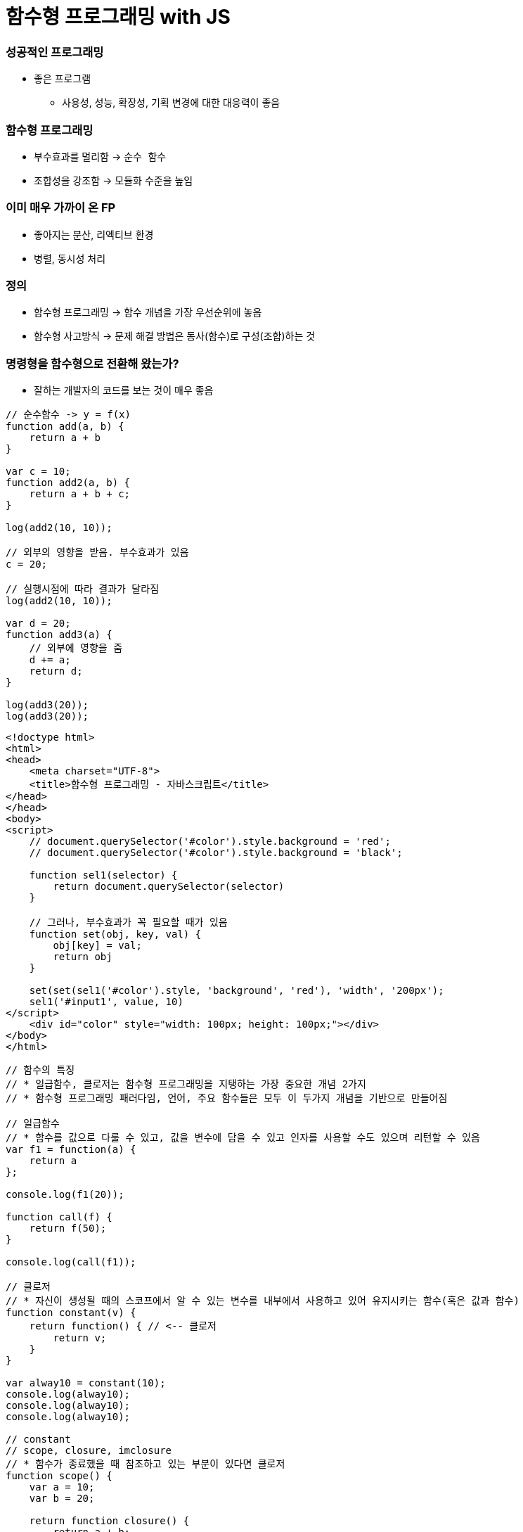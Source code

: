 = 함수형 프로그래밍 with JS

=== 성공적인 프로그래밍
* 좋은 프로그램 
** 사용성, 성능, 확장성, 기획 변경에 대한 대응력이 좋음

=== 함수형 프로그래밍 
* 부수효과를 멀리함 -> `순수 함수`
* 조합성을 강조함 -> 모듈화 수준을 높임

=== 이미 매우 가까이 온 FP
* 좋아지는 분산, 리엑티브 환경
* 병렬, 동시성 처리

=== 정의
* 함수형 프로그래밍 -> 함수 개념을 가장 우선순위에 놓음
* 함수형 사고방식 -> 문제 해결 방법은 동사(함수)로 구성(조합)하는 것

=== 명령형을 함수형으로 전환해 왔는가?
* 잘하는 개발자의 코드를 보는 것이 매우 좋음

[source, js]
----
// 순수함수 -> y = f(x)
function add(a, b) {
    return a + b
}

var c = 10;
function add2(a, b) {
    return a + b + c;
}

log(add2(10, 10));

// 외부의 영향을 받음. 부수효과가 있음
c = 20; 

// 실행시점에 따라 결과가 달라짐
log(add2(10, 10));  

var d = 20;
function add3(a) {
    // 외부에 영향을 줌
    d += a; 
    return d;
}

log(add3(20));
log(add3(20));
----

[source, html]
----
<!doctype html>
<html>
<head>
    <meta charset="UTF-8">
    <title>함수형 프로그래밍 - 자바스크립트</title>
</head>
</head>
<body>
<script>
    // document.querySelector('#color').style.background = 'red';
    // document.querySelector('#color').style.background = 'black';

    function sel1(selector) {
        return document.querySelector(selector)
    }

    // 그러나, 부수효과가 꼭 필요할 때가 있음
    function set(obj, key, val) {
        obj[key] = val;
        return obj
    }

    set(set(sel1('#color').style, 'background', 'red'), 'width', '200px');
    sel1('#input1', value, 10)
</script>
    <div id="color" style="width: 100px; height: 100px;"></div>
</body>
</html>
----

[source, js]
----
// 함수의 특징
// * 일급함수, 클로저는 함수형 프로그래밍을 지탱하는 가장 중요한 개념 2가지
// * 함수형 프로그래밍 패러다임, 언어, 주요 함수들은 모두 이 두가지 개념을 기반으로 만들어짐

// 일급함수 
// * 함수를 값으로 다룰 수 있고, 값을 변수에 담을 수 있고 인자를 사용할 수도 있으며 리턴할 수 있음
var f1 = function(a) {
    return a
};

console.log(f1(20));

function call(f) {
    return f(50);
}

console.log(call(f1));

// 클로저
// * 자신이 생성될 때의 스코프에서 알 수 있는 변수를 내부에서 사용하고 있어 유지시키는 함수(혹은 값과 함수)
function constant(v) {
    return function() { // <-- 클로저
        return v;
    }
}

var alway10 = constant(10);
console.log(alway10);
console.log(alway10);
console.log(alway10);

// constant
// scope, closure, imclosure
// * 함수가 종료했을 때 참조하고 있는 부분이 있다면 클로저
function scope() {
    var a = 10;
    var b = 20; 
    
    return function closure() {
        return a + b;
    }
}

// imcloseure가 담기는 순간 closure임
var imclosure = scope();

// 변수에 안 담기고 메모리에서 사라지는 경우 closure가 아님
scope();

function scope2() {
    var a = 10;
    var b = 20;

    // 참조하는 어떤한 것도 없기 때문에 클로저가 아님
    function f(a, b) {
        return a + b;
    }

    return f();
}

scope2();
----

[source, js]
----
// 함수의 종류 심화, 그리고 6가지
// * 순수 함수
// * 부수 효과
// * 꼭 필요한 부수 효과
// * 값을 변경하는 순수 함수( 새로운 값을 만드는 식으로)
// immutable set
function iaddx(obj, x) {
    return { x: obj.x + obj}
}

var o1 = {x: 10};
console.log(iaddx(o1, 10));
console.log(o1);

// * 함수를 리턴하는 함수(고차 함수)
function add_maker(a) {
    return function(b) {
        return a + b;
    }
}

var add100 = add_maker(100);
console.log(add100(5));
console.log(add100(15));
console.log(add100(155));
console.log(add100(200));
console.log(add100(500));

// * 함수가 함수를 인자로 받아서 실행하는 함수 (고차 함수, 응용형 프로그래밍 Applicative programming)
function repeat(count, fn) {
    /*
    var i = 0;
    while(count--) fn(i++);
    */
    var i = -1;
    while(++i < count--) fn(i);
}

// 선언형 프로그래밍 -> 돌아라고 이야기함
repeat(5, function(idx) {
    console.log(idx);
});
----

[source, js]
----
// 함수형 프로그래밍에서 사용하는 함수
// * 순수함수
// * 값을 변경하는 순수함수 (새로운 값을 만드는 식 -> 불변성)
// * 함수를 리턴하는 고차 함수(constant, add_maker, 클로저, 부분 적용, 함수 조합 등)
// * 함수가 함수를 인자로 받아서 실행하는 함수(repeat, map, filter, reduce)
// * 꼭 필요한 부수 효과 함수
//      * DB 트랙잭션 상태 변경

// 함수형 프로그래밍 하는 방법
// * 위 5가지 타입의 함수를 적절히 조합하며 순수 함수의 비중을 높임
// * 문(statement)보다 표현식(expression)을 위주로 코딩함
// * 변수 사용을 줄이고 값을 변경하지 않음 -> 변수로 선언하더라도 상수로 사용하기 위해 선언. 값 자체 상태를 바꾸는 것이 아니라 새로운 값을 만듬
// * 꼭 필요한 부수 효과 함수를 제외하고 부수효과를 로직에 이용하지 않음
----

[source, js]
----
function log(val) {
    console.log.apply(console, arguments);
    return val;
}

var products = [
    { id: 1, name: "반팔티", price: 10000, sizes: ["L", "XL", "2XL"] },
    { id: 2, name: "후드티", price: 31000, sizes: ["L", "XL"] },
    { id: 3, name: "맨투맨", price: 19000, sizes: ["L"] },
    { id: 4, name: "롱패딩", price: 110000, sizes: ["M", "L"] }
];

// 명령형 코드
// -> 20,000원 이상인 상품을 거름
var temp_products = [];
var i = -1, l = products.length;
while (++i < l) {
    if (products[i].price >= 20000) {
        temp_products.push(products[i]);
    }
}

// {id: 2, name: "후드티", price: 31000, sizes: Array(2)}
// {id: 4, name: "롱패딩", price: 110000, sizes: Array(2)}
log(temp_products);

// -> 20,000원 이상의 상품의 이름을 수집해서 출력함
var names = [];
var i = -1, l = temp_products.length;
while (++i < l) {
    names.push(temp_products[i].name);
}

// ["후드티", "롱패딩"]
log(names);
// -> 20,000원 미만인 상품을 거름
var temp_products = [];
var i = -1, l = products.length;
while (++i < l) {
    if (products[i].price < 20000) {
        temp_products.push(products[i]);
    }
}


// {id: 1, name: "반팔티", price: 10000, sizes: Array(3)}
// {id: 3, name: "맨투맨", price: 19000, sizes: Array(1)}
log(temp_products);

// -> 20,000원 미만인 상품의 가격을 수집해서 출력한다.
var prices = [];
var i = -1, l = temp_products.length;
while (++i < l) {
    prices.push(temp_products[i].price);
}

// [10000, 19000]
log(prices);

// filter 
// * predicate 추상화 위임
function filter(list, predicate) {
    var new_list = [];
    var i = -1, l = list.length;
    while (++i < l) predicate(list[i]) && new_list.push(list[i]);
    return new_list;
}

log(filter(products, function(p) { return p.price >= 20000; }) );
log(filter(products, function(p) { return p.price < 20000; }) );

// 함수형 프로그래밍 추상화 단위 -> 함수 
// 객체형 프로그래밍 추상화 단위 -> 클래스

// map 
// * mapper에게 추상화 위임
function map(list, mapper) {
    var new_list = [];
    var i = -1, l = products.length;
    while (++i < l) new_list.push(mapper(list[i]));
    return new_list;
}

// 다형성
// * 외부 
//      * 외부에 선택할 수 있는 부분을 넓힐 수 있음
//      * Array.prototype과 비교
//      * Array 이거나 Array를 상속받은 데이터 메서드여야만 동작함
[1,2,3,4].map(function(v) {
    return v + 10;
});

[1,2,3,4].filter(function(v) {
    return v % 2;
});

// 내부
// * 보조함수를 이용함

// add, add_all, mult, mult_all
function add(a, b) {
    return a + b;
}

function mult(a, b) {
    return a * b;
}

function add_all(list) {
    // memo : 캐시할 값
    // var i = 0, l = list.length, memo = list[i++];
    // while (i < l) {
    //     memo = add(memo, list[i++])l
    // }

    // return memo;

    return reduce(list, add);
}


function mult_all(list) {
    // memo : 캐시할 값
    // var i = 0, l = list.length, memo = list[i++];
    // while (i < l) {
    //     memo = multi(memo, list[i++]);
    // }

    // return memo;

    return reduce(list, mult);
}

log(add_all([1,2,3,4]));
log(mult_all([1,2,3,4]));
log(reduce([1,2,3,4], add));
log(reduce([1,2,3,4], mult));

// reduce -> 새로운 축약함수를 발견할 수 있음
// 항상 같은 인자를 받으면 같은 결과를 리턴함

// reduce, map, filter -> Applicative 함수이자 클로저 위에서 쌓아 올림
function reduce(list, fn, memo) {
    //memo : 캐시 할 값
    var i = 0, l = list.length, memo = memo === undefined? list[i++] : memo;
    while (i < l) {
        memo = fn(memo, list[i++]);
    }

    return memo;
}

log(reduce([1,2,3,4], add));
log(reduce([1,2,3,4], mult));

// Tip. 함수형 프로그래밍에서 대표하는 8가지 함수는 내가 만들어 보는 것도 좋음

// 다형성이 더 높은 함수가 되기 위해서 시작값을 정할 수 있음
log(reduce([1, 2, 3, 4], function(memo, num) {
    memo.num += num;
    return memo;
}, {num: 20}));
----

[source, js]
----
// pipe
// * 엘릭서, 클로저에 파이프 연산자가 있음
// * 데이터 흐름에 따라 하나하나씩 따라감
// * 파이프 함수는 인자를 함수만 받음
// * 실용적인 클로저를 만드는 것이 중요함
// * 시작값을 넣어야 함
function pipe() {
    var fns = arguments;
    return function(arg) {
        return reduce(fns, function(arg, f) {
            return f(arg);
        }, arg);
    }
}

/*
function pipe() {
    return function() {
        return function go() {
        var fns = arguments;
        return function(arg) {
            return reduce(fns, function(arg, f) {
                return f(arg);
        });
    }
}
*/

var f1 = pipe( 
    function(v) { return v + 10; },
    function(v) { return v + 222; },
    function(v) { return v / 2; }, 
    log
);

f(20);  // 126
f(30);  // 131

// Go
// * 즉시 시작 함수
// * 함수로 인자를 받음
// * 시작값을 정해서 실행함
function go() {
    var fns = arguments;
    return function(arg) {
        return reduce(fns, function(arg, f) {
            return f(arg);
        });
    }
}

go(100, 
    function(v) { return v + 10; },
    function(v) { return v + 222; },
    function(v) { return v / 2; }
    log
);


// 커링
// * Curry, Chaining 차이
//      * Chaining -> 결과를 받아서 다른 메서드로 사용할 수 있음
//      * Curry -> 일부분만 적용
// * 함수를 만드는 함수
/*
function curry(fn) {
    return function(a, b) {
        return function(b) { return fn(a, b); }
    }
}

// 계산이 안됨
log(add(10, 5));
*/

function curry(fn) {
    return function(a, b) {
        return function(b) { return fn(a, b); }
    }
}

var add = curry(function(a, b) {
    return a + b;
});

log(add(10, 5));    // 15
log(add(10)(5));    // 15

function curryr(fn) {
    return function(a) {
        return arguments.length == 2 ? fn(a, b) : function(b) {return fn(b, a);};
    }
}

var sub = curryr(function(a, b){
    return a - b;
});

var sub10 = sub(10);
log(sub10(5));  // -5
----

[source, js]
----
// 비동기
// * 사용성을 더 높일 수 있음
// * 여러 개의 쓰레드를 사용하면 비용이 올라감
// * 500명 요청이 들어오면, 그 이상이 들어오면 대기상태. 하나의 요청의 하나의 응답
// * 비동기는 500명 이상 요청이 들어오면 일단 받음. 처리가 되기 전 다른 것을 던져주고 응답을 처리함 

// 비동기 상황 잘 다루기
// * 리턴 값으로 소통하기
// * 원하는 순서대로 함수 실행을 나열하는 법 연습 -> go function()
// * 표현식 만으로 코딩하는 연습
// * 재귀 함수 연습
// * 비동기 처리를 위해 나온 언어 -> 엘릭서, 얼랭, CSP, RxJava

// 기본기
/*
    console.log(1) ->
    setTimeout ->
    function() {} -> 
    console.log(2) ->
    next() ->
    console.log(3)
*/

// 명령형
function a() {
    console.log(1);

    // 비동기 컨텍스트가 생기면 일단 실행하고 그 뒤, 실행함
    (function (next) {
        setTimeout(function() {
            console.log(2);
            next();
        }, 1);
    }) (function() {
        console.log(3);
    });
    

    // var i = 0;
    // while(i++ < 10000) { }

    // console.log(3);

    // f(function() {
    //     console.log(3);
    // });
}

a();

// reduce를 재귀 + 유명 함수를 이용하여 Promise를 제어할 수 있도록 변경
// Tip. 문보다 표현식을 주로 이용함

reduce([1, 2, 3], function(memo, num) {
    return new Promise(function(resolve) {
        setTimeout(function() {
            console.log('hi');
            resolve(memo + num);
        }, 1000);
    })
}, 10).then(log);

function delay(fun, time) {
    return new Promise(function(resolve) {
        setTimeout(function() {
            resolve(fun());
        }, time);
   });
}

// go, pipe, map, filter 사용해보기
// * go는 프로미스 자체도 숨길 수 있음
// * 함수를 내가 원하는 순서대로 나열하는 방법 연습
go([1,2,3],
    map(function(num) {
        return delay(function() {
            return num * 4;
        }, 1000)
    }),
    map(function(num) {
        return delay(function() {
            return num * 4;
        }, 1000)
    }),
    map(function(num) {
        return delay(function() {
            return num * 4;
        }, 1000)
    }),
    log
);


// cmap, map(동시성 Concurrencys)
function constant(val) {
    return function() {
        return val;
    }
}

cmap([1,2,3], function(num) {
    return delay(function() {
        return num * 4;
    }, 1000)
}).then(log);

// 동기와 비동기를 적절히 사용해야 하는 이유
// * 비동기로 모두 처리 되버리면 동기적으로 결과를 바로 응답이 와야되는데 오지 않는 문제가 생김
// * 결국은 비동기과 동기가 적절히 사용해야 됨!
// * 선언형 프로그래밍이 중요

// 브라우저 동작 원리 -> 비동기
// * 함수 스택이 하나 비워질때까지 랜더링이 되지 않음
// * cmap -> 동시성
----

[source, js]
----
// filer, map, reduce, pipe, go, cuury, curryr, cmap 개선
window.cmap = curryr(function(list, mapper) {
    return go(
                list,
                map(function(v) {
                        return constant(mapper(v));
                }),
                map(function(f) {
                    return f();
                })
            );
});

window.filter = curryr(function(list, predicate) {
    return reduce(list, function(new_list, val) {
        return predicate(val) ? append(new_list, val) : new_list;
        return go(val, predicate, t => t ? append(new_list, val) : new_list);
    }, []);
});

window.map = curryr(function(list, mapper) {
    return reduce(list, function(new_list, val) {
        return go(val, mapper, v => append(new_list, v));
    }, []);
});

function reduce(list, fn, memo) {
    var i = 0, l = list.length;
    return function recur(memo) {
        while (i < l) {
            if (memo && memo.constructor == Promise) return memo.then(recur);
            memo = fn(memo, list[i++]);
        }
        return memo;
    } (memo === undefined ? list[i++] : memo);
}

function callr(arg, f) {
    return f(arg);
}

function pipe() {
    var fns = arguments;
    return function(arg) {
        return reduce(fns, callr, arg);
    }
}

function go() {
    return reduce(arguments, callr);
}

function curry(fn) {
    return function(a, b) {
        return arguments.length == 2 ? fn(a, b) : function(b) { return fn(a, b); }
    }
}

function curryr(fn) {
    return function(a, b) {
        return arguments.length == 2 ? fn(a, b) : function(b) { return fn(b, a); }
    }
}

function append(list, val) {
    return list.push(val), list;
}
----

[source, html]
----
// 비동기 실습
<!doctype html>
<html>
<head>
    <meta charset="UTF-8">
    <title>비동기</title>
    <script>
        /*
            테스트 파일은 첨부해둠
        */
    </script>
</head>
<body>

<canvas id="canvas1" width="700" height="500" style="opacity: 0; transition: opacity 1s;"></canvas>

<script>
    var context = sel1('#canvas1').getContext('2d');
    console.time();
    go(infos,
    // map(function(info) { // <--- 2000ms
    cmap(function(info) { // <--- 200ms
        return new Promise(function(resolve) {
            var image = new Image();
            image.onload = function() {
                resolve({
                    image: image,
                    x: info.x,
                    y: info.y
                })
            };

            image.src = info.url;
        })
    }),
    map(function(info) {
        context.drawImage(info.image, info.x, info.y);
    }),
    function() {
        sel1('#canvas1').style.opacity = 1;
        console.timeEnd();
    })
</script>

</body>
----

=== 정리
* 프로그래밍 여러 언어를 배우는 것보다 하나의 언어를 쓰더라도 멀티 패러다임 이해하고 사용할 수 있는 개발자가 되는 것이 중요함
* 객체지향과 함수형 프로그래밍은 배척관계가 아님